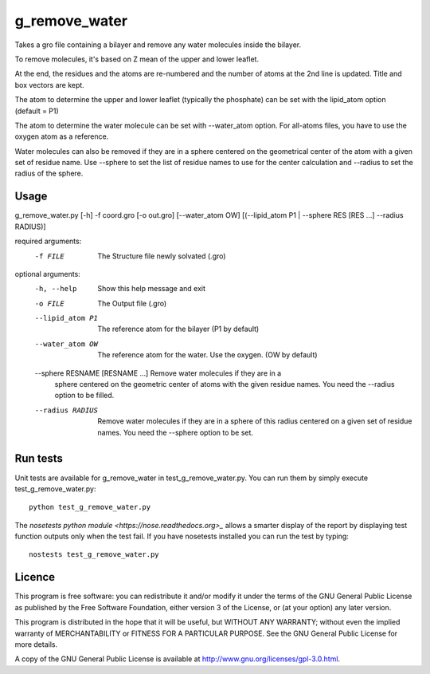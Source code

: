 g_remove_water
===========

Takes a gro file containing a bilayer and remove any water
molecules inside the bilayer.

To remove molecules, it's based on Z mean of the upper and lower leaflet.

At the end, the residues and the atoms are re-numbered and the number of atoms at the 2nd line is updated.
Title and box vectors are kept.

The atom to determine the upper and lower leaflet (typically the phosphate) can be set with the lipid_atom option (default = P1)

The atom to determine the water molecule can be set with --water_atom option.
For all-atoms files, you have to use the oxygen atom as a reference.

Water molecules can also be removed if they are in a sphere centered on the
geometrical center of the atom with a given set of residue name. Use --sphere
to set the list of residue names to use for the center calculation and
--radius to set the radius of the sphere.

Usage
-----
g_remove_water.py [-h] -f coord.gro [-o out.gro] [--water_atom OW] [(--lipid_atom P1 | --sphere RES [RES ...] --radius RADIUS)]

required arguments:
    -f FILE             The Structure file newly solvated (.gro)

optional arguments:
    -h, --help                     Show this help message and exit
    -o FILE                        The Output file (.gro)
    --lipid_atom P1                The reference atom for the bilayer (P1 by default)
    --water_atom OW                The reference atom for the water. Use the oxygen.
                                   (OW by default)
    --sphere RESNAME [RESNAME ...] Remove water molecules if they are in a
                                   sphere centered on the geometric center of
                                   atoms with the given residue names. You
                                   need the --radius option to be filled.
    --radius RADIUS                Remove water molecules if they are in a sphere of this
                                   radius centered on a given set of residue names. You
                                   need the --sphere option to be set.

Run tests
---------

Unit tests are available for g_remove_water in test_g_remove_water.py. You can
run them by simply execute test_g_remove_water.py::

    python test_g_remove_water.py

The `nosetests python module <https://nose.readthedocs.org>_` allows a smarter
display of the report by displaying test function outputs only when the test
fail. If you have nosetests installed you can run the test by typing::

    nostests test_g_remove_water.py

Licence
-------

This program is free software: you can redistribute it and/or modify  
it under the terms of the GNU General Public License as published by   
the Free Software Foundation, either version 3 of the License, or      
(at your option) any later version.                                    
                                                                      
This program is distributed in the hope that it will be useful,        
but WITHOUT ANY WARRANTY; without even the implied warranty of         
MERCHANTABILITY or FITNESS FOR A PARTICULAR PURPOSE.  See the          
GNU General Public License for more details.                           
                                                                          
A copy of the GNU General Public License is available at
http://www.gnu.org/licenses/gpl-3.0.html.

